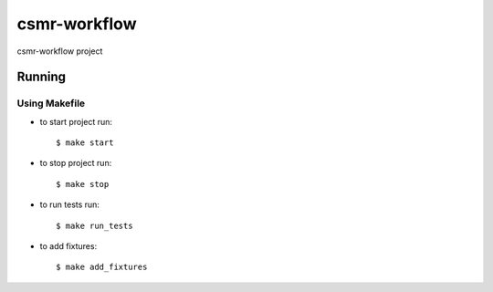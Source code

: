 csmr-workflow
=======

.. image:: https://travis-ci.com/igorMIA/csmr-workflow.svg?token=quvECzSEsxpZZFKzztxV&branch=master
    :target: https://travis-ci.com/igorMIA/csmr-workflow

csmr-workflow project


Running
--------------

Using Makefile
^^^^^^^^^^^^^^^^^^^^^

*  to start project run::

    $ make start

*  to stop project run::

    $ make stop

*  to run tests run::

    $ make run_tests
* to add fixtures::

    $ make add_fixtures
